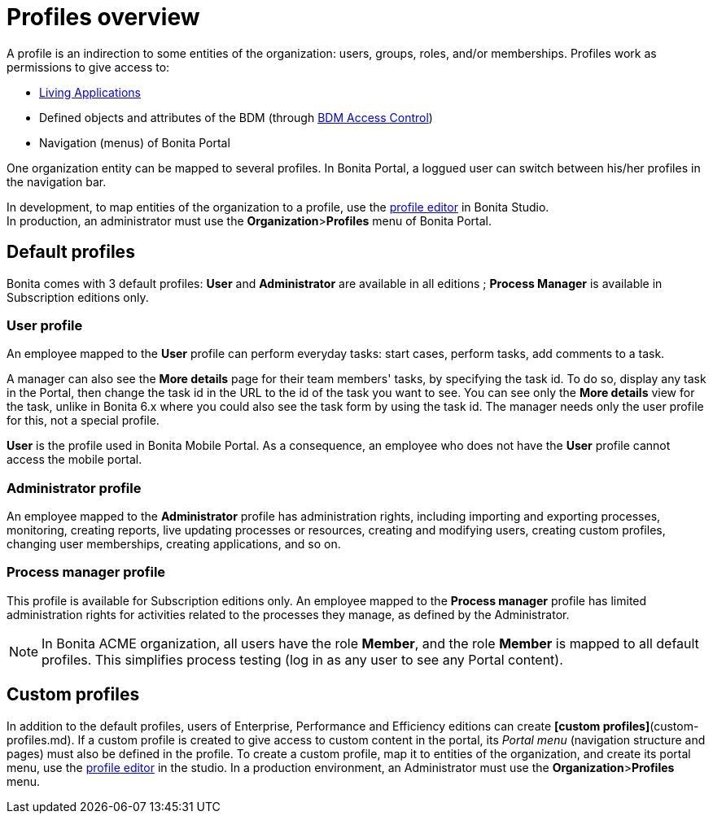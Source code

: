 = Profiles overview
:description: A profile is an indirection to some entities of the organization: users, groups, roles, and/or memberships.

A profile is an indirection to some entities of the organization: users, groups, roles, and/or memberships.
Profiles work as permissions to give access to:

* xref:applications.adoc[Living Applications]
* Defined objects and attributes of the BDM (through xref:access-control-api.adoc[BDM Access Control])
* Navigation (menus) of Bonita Portal

One organization entity can be mapped to several profiles. In Bonita Portal, a loggued user can switch between his/her profiles in the navigation bar.

In development, to map entities of the organization to a profile, use the xref:profileCreation.adoc[profile editor] in Bonita Studio. +
In production, an administrator must use the *Organization*>**Profiles** menu of Bonita Portal.

== Default profiles

Bonita comes with 3 default profiles: *User* and *Administrator* are available in all editions ; *Process Manager* is available in Subscription editions only.

=== User profile

An employee mapped to the *User* profile can perform everyday tasks: start cases, perform tasks, add comments to a task.

A manager can also see the *More details* page for their team members' tasks, by specifying the task id. To do so, display any task in the Portal, then change the task id in the URL to the id of the task you want to see.
You can see only the *More details* view for the task, unlike in Bonita 6.x where you could also see the task form by using the task id.
The manager needs only the user profile for this, not a special profile.

*User* is the profile used in Bonita Mobile Portal. As a consequence, an employee who does not have the *User* profile cannot access the mobile portal.

=== Administrator profile

An employee mapped to the *Administrator* profile has administration rights, including importing and exporting processes, monitoring, creating reports, live updating processes or resources, creating and modifying users, creating custom profiles, changing user memberships, creating applications, and so on.

=== Process manager profile

This profile is available for Subscription editions only.
An employee mapped to the *Process manager* profile has limited administration rights for activities related to the processes they manage, as defined by the Administrator.

NOTE: In Bonita ACME organization, all users have the role *Member*, and the role *Member* is mapped to all default profiles. This simplifies process testing (log in as any user to see any Portal content).

== Custom profiles

In addition to the default profiles, users of Enterprise, Performance and Efficiency editions can create *[custom profiles]*(custom-profiles.md).
If a custom profile is created to give access to custom content in the portal, its _Portal menu_ (navigation structure and pages) must also be defined in the profile.
To create a custom profile, map it to entities of the organization, and create its portal menu, use the xref:profileCreation.adoc[profile editor] in the studio.
In a production environment, an Administrator must use the *Organization*>**Profiles** menu.

